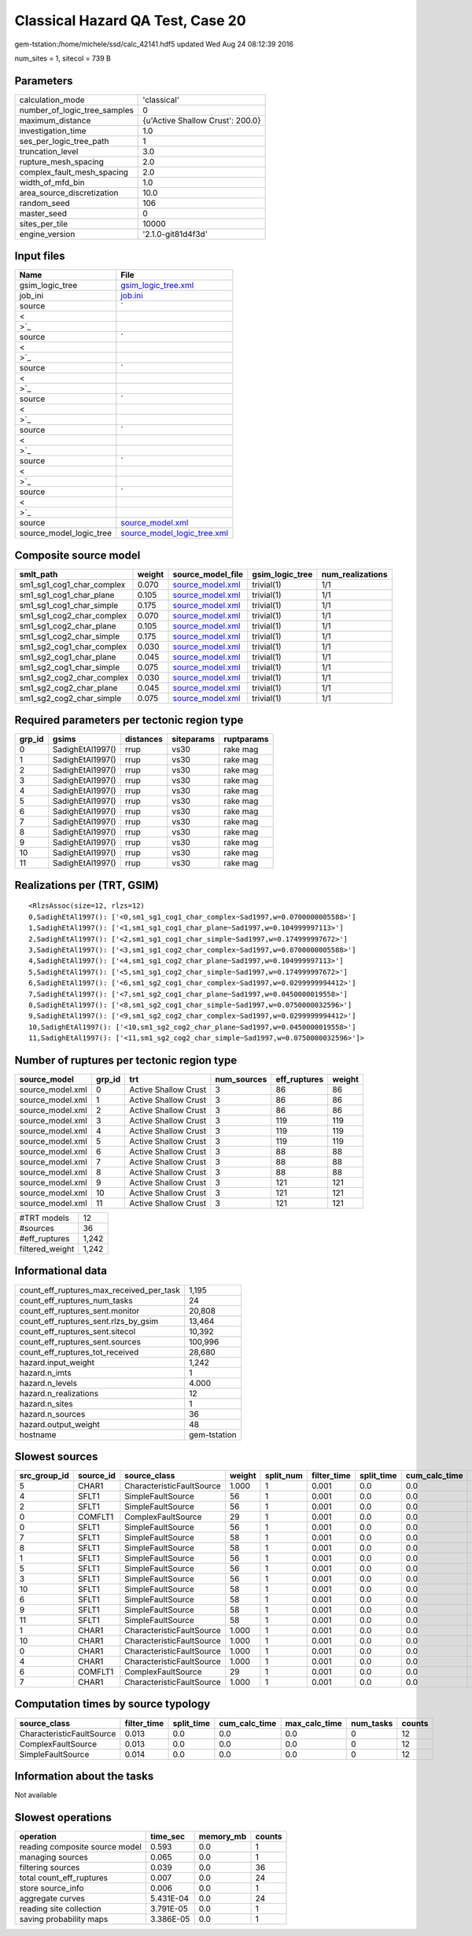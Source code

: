 Classical Hazard QA Test, Case 20
=================================

gem-tstation:/home/michele/ssd/calc_42141.hdf5 updated Wed Aug 24 08:12:39 2016

num_sites = 1, sitecol = 739 B

Parameters
----------
============================ ================================
calculation_mode             'classical'                     
number_of_logic_tree_samples 0                               
maximum_distance             {u'Active Shallow Crust': 200.0}
investigation_time           1.0                             
ses_per_logic_tree_path      1                               
truncation_level             3.0                             
rupture_mesh_spacing         2.0                             
complex_fault_mesh_spacing   2.0                             
width_of_mfd_bin             1.0                             
area_source_discretization   10.0                            
random_seed                  106                             
master_seed                  0                               
sites_per_tile               10000                           
engine_version               '2.1.0-git81d4f3d'              
============================ ================================

Input files
-----------
======================= ==================================================================================================
Name                    File                                                                                              
======================= ==================================================================================================
gsim_logic_tree         `gsim_logic_tree.xml <gsim_logic_tree.xml>`_                                                      
job_ini                 `job.ini <job.ini>`_                                                                              
source                  `
                        
                     <
                        
                    >`_
source                  `
                        
                     <
                        
                    >`_
source                  `
                        
                     <
                        
                    >`_
source                  `
                        
                     <
                        
                    >`_
source                  `
                        
                     <
                        
                    >`_
source                  `
                        
                     <
                        
                    >`_
source                  `
                        
                     <
                        
                    >`_
source                  `source_model.xml <source_model.xml>`_                                                            
source_model_logic_tree `source_model_logic_tree.xml <source_model_logic_tree.xml>`_                                      
======================= ==================================================================================================

Composite source model
----------------------
========================= ====== ====================================== =============== ================
smlt_path                 weight source_model_file                      gsim_logic_tree num_realizations
========================= ====== ====================================== =============== ================
sm1_sg1_cog1_char_complex 0.070  `source_model.xml <source_model.xml>`_ trivial(1)      1/1             
sm1_sg1_cog1_char_plane   0.105  `source_model.xml <source_model.xml>`_ trivial(1)      1/1             
sm1_sg1_cog1_char_simple  0.175  `source_model.xml <source_model.xml>`_ trivial(1)      1/1             
sm1_sg1_cog2_char_complex 0.070  `source_model.xml <source_model.xml>`_ trivial(1)      1/1             
sm1_sg1_cog2_char_plane   0.105  `source_model.xml <source_model.xml>`_ trivial(1)      1/1             
sm1_sg1_cog2_char_simple  0.175  `source_model.xml <source_model.xml>`_ trivial(1)      1/1             
sm1_sg2_cog1_char_complex 0.030  `source_model.xml <source_model.xml>`_ trivial(1)      1/1             
sm1_sg2_cog1_char_plane   0.045  `source_model.xml <source_model.xml>`_ trivial(1)      1/1             
sm1_sg2_cog1_char_simple  0.075  `source_model.xml <source_model.xml>`_ trivial(1)      1/1             
sm1_sg2_cog2_char_complex 0.030  `source_model.xml <source_model.xml>`_ trivial(1)      1/1             
sm1_sg2_cog2_char_plane   0.045  `source_model.xml <source_model.xml>`_ trivial(1)      1/1             
sm1_sg2_cog2_char_simple  0.075  `source_model.xml <source_model.xml>`_ trivial(1)      1/1             
========================= ====== ====================================== =============== ================

Required parameters per tectonic region type
--------------------------------------------
====== ================ ========= ========== ==========
grp_id gsims            distances siteparams ruptparams
====== ================ ========= ========== ==========
0      SadighEtAl1997() rrup      vs30       rake mag  
1      SadighEtAl1997() rrup      vs30       rake mag  
2      SadighEtAl1997() rrup      vs30       rake mag  
3      SadighEtAl1997() rrup      vs30       rake mag  
4      SadighEtAl1997() rrup      vs30       rake mag  
5      SadighEtAl1997() rrup      vs30       rake mag  
6      SadighEtAl1997() rrup      vs30       rake mag  
7      SadighEtAl1997() rrup      vs30       rake mag  
8      SadighEtAl1997() rrup      vs30       rake mag  
9      SadighEtAl1997() rrup      vs30       rake mag  
10     SadighEtAl1997() rrup      vs30       rake mag  
11     SadighEtAl1997() rrup      vs30       rake mag  
====== ================ ========= ========== ==========

Realizations per (TRT, GSIM)
----------------------------

::

  <RlzsAssoc(size=12, rlzs=12)
  0,SadighEtAl1997(): ['<0,sm1_sg1_cog1_char_complex~Sad1997,w=0.0700000005588>']
  1,SadighEtAl1997(): ['<1,sm1_sg1_cog1_char_plane~Sad1997,w=0.104999997113>']
  2,SadighEtAl1997(): ['<2,sm1_sg1_cog1_char_simple~Sad1997,w=0.174999997672>']
  3,SadighEtAl1997(): ['<3,sm1_sg1_cog2_char_complex~Sad1997,w=0.0700000005588>']
  4,SadighEtAl1997(): ['<4,sm1_sg1_cog2_char_plane~Sad1997,w=0.104999997113>']
  5,SadighEtAl1997(): ['<5,sm1_sg1_cog2_char_simple~Sad1997,w=0.174999997672>']
  6,SadighEtAl1997(): ['<6,sm1_sg2_cog1_char_complex~Sad1997,w=0.0299999994412>']
  7,SadighEtAl1997(): ['<7,sm1_sg2_cog1_char_plane~Sad1997,w=0.0450000019558>']
  8,SadighEtAl1997(): ['<8,sm1_sg2_cog1_char_simple~Sad1997,w=0.0750000032596>']
  9,SadighEtAl1997(): ['<9,sm1_sg2_cog2_char_complex~Sad1997,w=0.0299999994412>']
  10,SadighEtAl1997(): ['<10,sm1_sg2_cog2_char_plane~Sad1997,w=0.0450000019558>']
  11,SadighEtAl1997(): ['<11,sm1_sg2_cog2_char_simple~Sad1997,w=0.0750000032596>']>

Number of ruptures per tectonic region type
-------------------------------------------
================ ====== ==================== =========== ============ ======
source_model     grp_id trt                  num_sources eff_ruptures weight
================ ====== ==================== =========== ============ ======
source_model.xml 0      Active Shallow Crust 3           86           86    
source_model.xml 1      Active Shallow Crust 3           86           86    
source_model.xml 2      Active Shallow Crust 3           86           86    
source_model.xml 3      Active Shallow Crust 3           119          119   
source_model.xml 4      Active Shallow Crust 3           119          119   
source_model.xml 5      Active Shallow Crust 3           119          119   
source_model.xml 6      Active Shallow Crust 3           88           88    
source_model.xml 7      Active Shallow Crust 3           88           88    
source_model.xml 8      Active Shallow Crust 3           88           88    
source_model.xml 9      Active Shallow Crust 3           121          121   
source_model.xml 10     Active Shallow Crust 3           121          121   
source_model.xml 11     Active Shallow Crust 3           121          121   
================ ====== ==================== =========== ============ ======

=============== =====
#TRT models     12   
#sources        36   
#eff_ruptures   1,242
filtered_weight 1,242
=============== =====

Informational data
------------------
======================================== ============
count_eff_ruptures_max_received_per_task 1,195       
count_eff_ruptures_num_tasks             24          
count_eff_ruptures_sent.monitor          20,808      
count_eff_ruptures_sent.rlzs_by_gsim     13,464      
count_eff_ruptures_sent.sitecol          10,392      
count_eff_ruptures_sent.sources          100,996     
count_eff_ruptures_tot_received          28,680      
hazard.input_weight                      1,242       
hazard.n_imts                            1           
hazard.n_levels                          4.000       
hazard.n_realizations                    12          
hazard.n_sites                           1           
hazard.n_sources                         36          
hazard.output_weight                     48          
hostname                                 gem-tstation
======================================== ============

Slowest sources
---------------
============ ========= ========================= ====== ========= =========== ========== ============= ============= =========
src_group_id source_id source_class              weight split_num filter_time split_time cum_calc_time max_calc_time num_tasks
============ ========= ========================= ====== ========= =========== ========== ============= ============= =========
5            CHAR1     CharacteristicFaultSource 1.000  1         0.001       0.0        0.0           0.0           0        
4            SFLT1     SimpleFaultSource         56     1         0.001       0.0        0.0           0.0           0        
2            SFLT1     SimpleFaultSource         56     1         0.001       0.0        0.0           0.0           0        
0            COMFLT1   ComplexFaultSource        29     1         0.001       0.0        0.0           0.0           0        
0            SFLT1     SimpleFaultSource         56     1         0.001       0.0        0.0           0.0           0        
7            SFLT1     SimpleFaultSource         58     1         0.001       0.0        0.0           0.0           0        
8            SFLT1     SimpleFaultSource         58     1         0.001       0.0        0.0           0.0           0        
1            SFLT1     SimpleFaultSource         56     1         0.001       0.0        0.0           0.0           0        
5            SFLT1     SimpleFaultSource         56     1         0.001       0.0        0.0           0.0           0        
3            SFLT1     SimpleFaultSource         56     1         0.001       0.0        0.0           0.0           0        
10           SFLT1     SimpleFaultSource         58     1         0.001       0.0        0.0           0.0           0        
6            SFLT1     SimpleFaultSource         58     1         0.001       0.0        0.0           0.0           0        
9            SFLT1     SimpleFaultSource         58     1         0.001       0.0        0.0           0.0           0        
11           SFLT1     SimpleFaultSource         58     1         0.001       0.0        0.0           0.0           0        
1            CHAR1     CharacteristicFaultSource 1.000  1         0.001       0.0        0.0           0.0           0        
10           CHAR1     CharacteristicFaultSource 1.000  1         0.001       0.0        0.0           0.0           0        
0            CHAR1     CharacteristicFaultSource 1.000  1         0.001       0.0        0.0           0.0           0        
4            CHAR1     CharacteristicFaultSource 1.000  1         0.001       0.0        0.0           0.0           0        
6            COMFLT1   ComplexFaultSource        29     1         0.001       0.0        0.0           0.0           0        
7            CHAR1     CharacteristicFaultSource 1.000  1         0.001       0.0        0.0           0.0           0        
============ ========= ========================= ====== ========= =========== ========== ============= ============= =========

Computation times by source typology
------------------------------------
========================= =========== ========== ============= ============= ========= ======
source_class              filter_time split_time cum_calc_time max_calc_time num_tasks counts
========================= =========== ========== ============= ============= ========= ======
CharacteristicFaultSource 0.013       0.0        0.0           0.0           0         12    
ComplexFaultSource        0.013       0.0        0.0           0.0           0         12    
SimpleFaultSource         0.014       0.0        0.0           0.0           0         12    
========================= =========== ========== ============= ============= ========= ======

Information about the tasks
---------------------------
Not available

Slowest operations
------------------
============================== ========= ========= ======
operation                      time_sec  memory_mb counts
============================== ========= ========= ======
reading composite source model 0.593     0.0       1     
managing sources               0.065     0.0       1     
filtering sources              0.039     0.0       36    
total count_eff_ruptures       0.007     0.0       24    
store source_info              0.006     0.0       1     
aggregate curves               5.431E-04 0.0       24    
reading site collection        3.791E-05 0.0       1     
saving probability maps        3.386E-05 0.0       1     
============================== ========= ========= ======